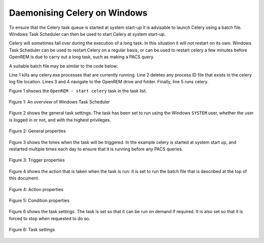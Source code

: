 #############################
Daemonising Celery on Windows
#############################

To ensure that the Celery task queue is started at system start-up it is
advisable to launch Celery using a batch file. Windows Task Scheduler can then
be used to start Celery at system start-up.

Celery will sometimes fall over during the execution of a long task. In this
situation it will not restart on its own. Windows Task Scheduler can be used to
restart Celery on a regular basis, or can be used to restart celery a few
minutes before OpenREM is due to carry out a long task, such as making a PACS query. 

A suitable batch file may be similar to the code below:

.. sourcecode:: bat
   :linenos:

    TASKKILL /IM /F celery.exe
    DEL /F E:\media_root\celery\default.pid
    D:
    CD D:\Server_Apps\python27\Lib\site-packages\openrem
    celery worker -n default -P solo -Ofair -A openremproject -c 4 -Q default --pidfile=e:\media_root\celery\default.pid --logfile=e:\media_root\celery\default.log

Line 1 kills any celery.exe processes that are currently running. Line 2 deletes
any process ID file that exists in the celery log file location. Lines 3 and 4
navigate to the OpenREM drive and folder. Finally, line 5 runs celery.

Figure 1 shsows the ``OpenREM - start celery`` task in the task list.

.. figure:: img/010_taskOverview.png
   :figwidth: 100%
   :align: center
   :alt: Task scheduler overview
   :target: _images/010_taskOverview.png

   Figure 1: An overview of Windows Task Scheduler


Figure 2 shows the general task settings. The task has been set to run using
the Windows ``SYSTEM`` user, whether the user is logged in or not, and with
the highest privileges.

.. figure:: img/020_taskPropertiesGeneral.png
   :figwidth: 100%
   :align: center
   :alt: Task scheduler overview
   :target: _images/020_taskPropertiesGeneral.png

   Figure 2: General properties


Figure 3 shows the times when the task will be triggered. In the example
celery is started at system start up, and restarted multiple times each day
to ensure that it is running before any PACS queries.

.. figure:: img/030_taskPropertiesTriggers.png
   :figwidth: 100%
   :align: center
   :alt: Task scheduler overview
   :target: _images/030_taskPropertiesTriggers.png

   Figure 3: Trigger properties


Figure 4 shows the action that is taken when the task is run: it is set to run
the batch file that is described at the top of this document.

.. figure:: img/040_taskPropertiesActions.png
   :figwidth: 100%
   :align: center
   :alt: Task scheduler overview
   :target: _images/040_taskPropertiesActions.png

   Figure 4: Action properties


.. figure:: img/050_taskPropertiesConditions.png
   :figwidth: 100%
   :align: center
   :alt: Task scheduler overview
   :target: _images/050_taskPropertiesConditions.png

   Figure 5: Condition properties


Figure 6 shows the task settings. The task is set so that it can be run on
demand if required. It is also set so that it is forced to stop when requested
to do so.

.. figure:: img/060_taskOverviewSettings.png
   :figwidth: 100%
   :align: center
   :alt: Task scheduler overview
   :target: _images/060_taskOverviewSettings.png

   Figure 6: Task settings
